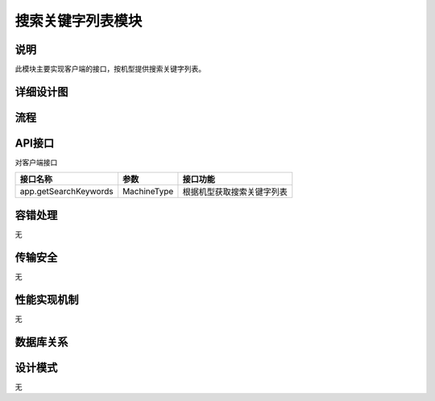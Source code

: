 搜索关键字列表模块
#########################

说明
*******************
此模块主要实现客户端的接口，按机型提供搜索关键字列表。

详细设计图
*******************
.. image:: _static/class_getSearchKeyWords.png

流程
*******************
.. image:: _static/getSearchKeyWords.png

API接口 
*******************
对客户端接口

+-------------------------+---------------------------------+------------------------------+
|接口名称                 |       参数                      |    接口功能                  |
+=========================+=================================+==============================+
|app.getSearchKeywords    |MachineType                      |根据机型获取搜索关键字列表    |
+-------------------------+---------------------------------+------------------------------+

容错处理
*******************
无

传输安全
*******************
无

性能实现机制
*******************
无

数据库关系
*******************
.. image:: _static/database_relative.png

设计模式
*******************
无
